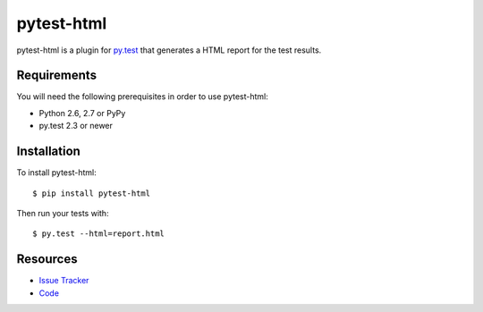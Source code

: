 pytest-html
===========

pytest-html is a plugin for `py.test <http://pytest.org>`_ that generates a
HTML report for the test results.

.. image:: https://travis-ci.org/davehunt/pytest-html.svg
    :target: https://travis-ci.org/davehunt/pytest-html

Requirements
------------

You will need the following prerequisites in order to use pytest-html:

- Python 2.6, 2.7 or PyPy
- py.test 2.3 or newer

Installation
------------

To install pytest-html::

    $ pip install pytest-html

Then run your tests with::

    $ py.test --html=report.html

Resources
---------

- `Issue Tracker <http://github.com/davehunt/pytest-html/issues>`_
- `Code <http://github.com/davehunt/pytest-html/>`_
